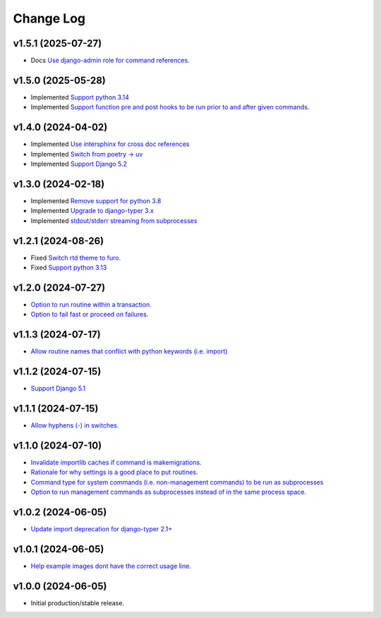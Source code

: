 ==========
Change Log
==========

v1.5.1 (2025-07-27)
===================

* Docs `Use django-admin role for command references. <https://github.com/bckohan/django-routines/issues/48>`_

v1.5.0 (2025-05-28)
===================

* Implemented `Support python 3.14 <https://github.com/bckohan/django-routines/issues/39>`_
* Implemented `Support function pre and post hooks to be run prior to and after given commands. <https://github.com/bckohan/django-routines/issues/9>`_

v1.4.0 (2024-04-02)
===================

* Implemented `Use intersphinx for cross doc references <https://github.com/bckohan/django-routines/issues/33>`_
* Implemented `Switch from poetry -> uv <https://github.com/bckohan/django-routines/issues/32>`_
* Implemented `Support Django 5.2 <https://github.com/bckohan/django-routines/issues/31>`_

v1.3.0 (2024-02-18)
===================

* Implemented `Remove support for python 3.8 <https://github.com/bckohan/django-routines/issues/30>`_
* Implemented `Upgrade to django-typer 3.x <https://github.com/bckohan/django-routines/issues/29>`_
* Implemented `stdout/stderr streaming from subprocesses <https://github.com/bckohan/django-routines/issues/15>`_

v1.2.1 (2024-08-26)
===================

* Fixed `Switch rtd theme to furo. <https://github.com/bckohan/django-routines/issues/27>`_
* Fixed `Support python 3.13 <https://github.com/bckohan/django-routines/issues/26>`_

v1.2.0 (2024-07-27)
===================

* `Option to run routine within a transaction. <https://github.com/bckohan/django-routines/issues/24>`_
* `Option to fail fast or proceed on failures. <https://github.com/bckohan/django-routines/issues/10>`_


v1.1.3 (2024-07-17)
===================

* `Allow routine names that conflict with python keywords (i.e. import) <https://github.com/bckohan/django-routines/issues/21>`_

v1.1.2 (2024-07-15)
===================

* `Support Django 5.1 <https://github.com/bckohan/django-routines/issues/19>`_

v1.1.1 (2024-07-15)
===================

* `Allow hyphens (-) in switches. <https://github.com/bckohan/django-routines/issues/17>`_

v1.1.0 (2024-07-10)
===================

* `Invalidate importlib caches if command is makemigrations. <https://github.com/bckohan/django-routines/issues/13>`_
* `Rationale for why settings is a good place to put routines. <https://github.com/bckohan/django-routines/issues/8>`_
* `Command type for system commands (i.e. non-management commands) to be run as subprocesses <https://github.com/bckohan/django-routines/issues/7>`_
* `Option to run management commands as subprocesses instead of in the same process space. <https://github.com/bckohan/django-routines/issues/6>`_

v1.0.2 (2024-06-05)
===================

* `Update import deprecation for django-typer 2.1+ <https://github.com/bckohan/django-routines/issues/4>`_

v1.0.1 (2024-06-05)
===================

* `Help example images dont have the correct usage line. <https://github.com/bckohan/django-routines/issues/3>`_


v1.0.0 (2024-06-05)
===================

* Initial production/stable release.
